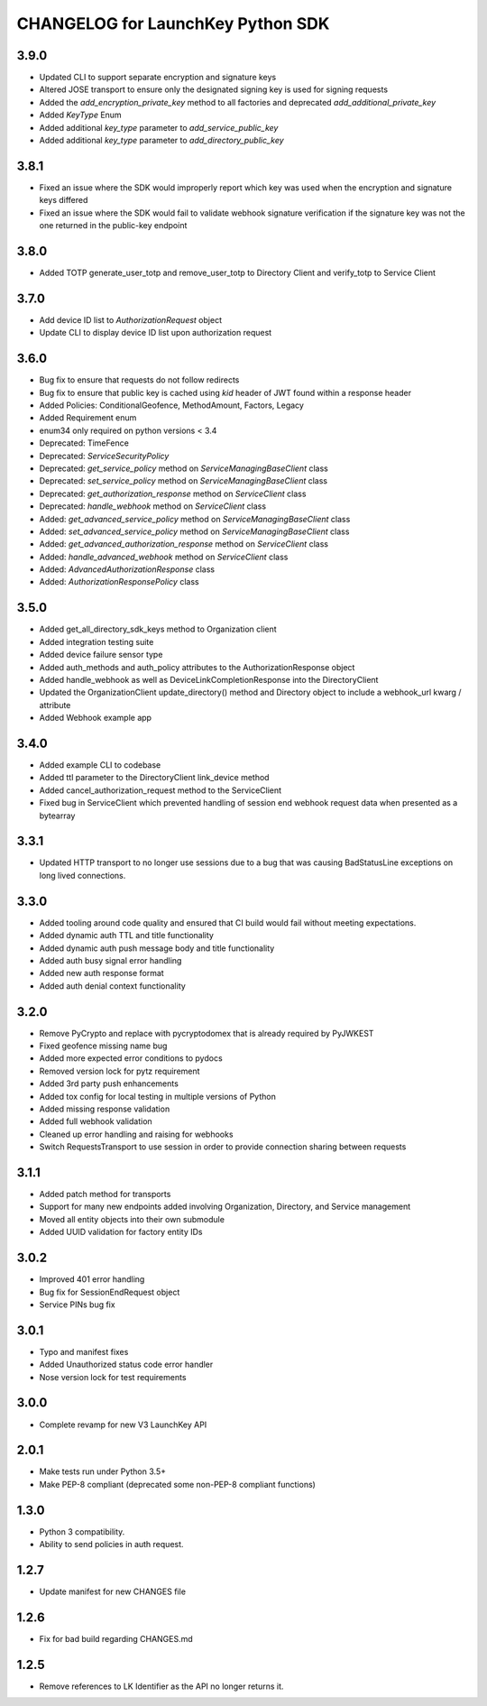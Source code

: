 CHANGELOG for LaunchKey Python SDK
==================================

3.9.0
-----

* Updated CLI to support separate encryption and signature keys
* Altered JOSE transport to ensure only the designated signing key is used for signing requests
* Added the `add_encryption_private_key` method to all factories and deprecated `add_additional_private_key`
* Added `KeyType` Enum
* Added additional `key_type` parameter to `add_service_public_key`
* Added additional `key_type` parameter to `add_directory_public_key`

3.8.1
-----

* Fixed an issue where the SDK would improperly report which key was used when the encryption and signature keys differed
* Fixed an issue where the SDK would fail to validate webhook signature verification if the signature key was not the one returned in the public-key endpoint

3.8.0
-----

* Added TOTP generate_user_totp and remove_user_totp to Directory Client and verify_totp to Service Client

3.7.0
-----

* Add device ID list to `AuthorizationRequest` object
* Update CLI to display device ID list upon authorization request

3.6.0
-----

* Bug fix to ensure that requests do not follow redirects
* Bug fix to ensure that public key is cached using `kid` header of JWT found within a response header
* Added Policies: ConditionalGeofence, MethodAmount, Factors, Legacy
* Added Requirement enum
* enum34 only required on python versions < 3.4
* Deprecated: TimeFence
* Deprecated: `ServiceSecurityPolicy`
* Deprecated: `get_service_policy` method on `ServiceManagingBaseClient` class
* Deprecated: `set_service_policy` method on `ServiceManagingBaseClient` class
* Deprecated: `get_authorization_response` method on `ServiceClient` class
* Deprecated: `handle_webhook` method on `ServiceClient` class
* Added: `get_advanced_service_policy` method on `ServiceManagingBaseClient` class
* Added: `set_advanced_service_policy` method on `ServiceManagingBaseClient` class
* Added: `get_advanced_authorization_response` method on `ServiceClient` class
* Added: `handle_advanced_webhook` method on `ServiceClient` class
* Added: `AdvancedAuthorizationResponse` class
* Added: `AuthorizationResponsePolicy` class

3.5.0
-----

* Added get_all_directory_sdk_keys method to Organization client
* Added integration testing suite
* Added device failure sensor type
* Added auth_methods and auth_policy attributes to the AuthorizationResponse object
* Added handle_webhook as well as DeviceLinkCompletionResponse into the DirectoryClient
* Updated the OrganizationClient update_directory() method and Directory object to include a webhook_url kwarg / attribute
* Added Webhook example app

3.4.0
-----

* Added example CLI to codebase
* Added ttl parameter to the DirectoryClient link_device method
* Added cancel_authorization_request method to the ServiceClient
* Fixed bug in ServiceClient which prevented handling of session end webhook request data when presented as a bytearray

3.3.1
-----

* Updated HTTP transport to no longer use sessions due to a bug that was causing BadStatusLine exceptions on long lived connections.

3.3.0
-----

* Added tooling around code quality and ensured that CI build would fail without meeting expectations.
* Added dynamic auth TTL and title functionality
* Added dynamic auth push message body and title functionality
* Added auth busy signal error handling
* Added new auth response format
* Added auth denial context functionality

3.2.0
-----

* Remove PyCrypto and replace with pycryptodomex that is already required by PyJWKEST
* Fixed geofence missing name bug
* Added more expected error conditions to pydocs
* Removed version lock for pytz requirement
* Added 3rd party push enhancements
* Added tox config for local testing in multiple versions of Python
* Added missing response validation
* Added full webhook validation
* Cleaned up error handling and raising for webhooks
* Switch RequestsTransport to use session in order to provide connection sharing between requests

3.1.1
-----

* Added patch method for transports
* Support for many new endpoints added involving Organization, Directory, and Service management
* Moved all entity objects into their own submodule
* Added UUID validation for factory entity IDs

3.0.2
-----

* Improved 401 error handling
* Bug fix for SessionEndRequest object
* Service PINs bug fix

3.0.1
-----

* Typo and manifest fixes
* Added Unauthorized status code error handler
* Nose version lock for test requirements

3.0.0
-----

* Complete revamp for new V3 LaunchKey API

2.0.1
-----

* Make tests run under Python 3.5+
* Make PEP-8 compliant (deprecated some non-PEP-8 compliant functions)

1.3.0
-----

* Python 3 compatibility.
* Ability to send policies in auth request.

1.2.7
-----

* Update manifest for new CHANGES file

1.2.6
-----

* Fix for bad build regarding CHANGES.md

1.2.5
-----

* Remove references to LK Identifier as the API no longer returns it.
